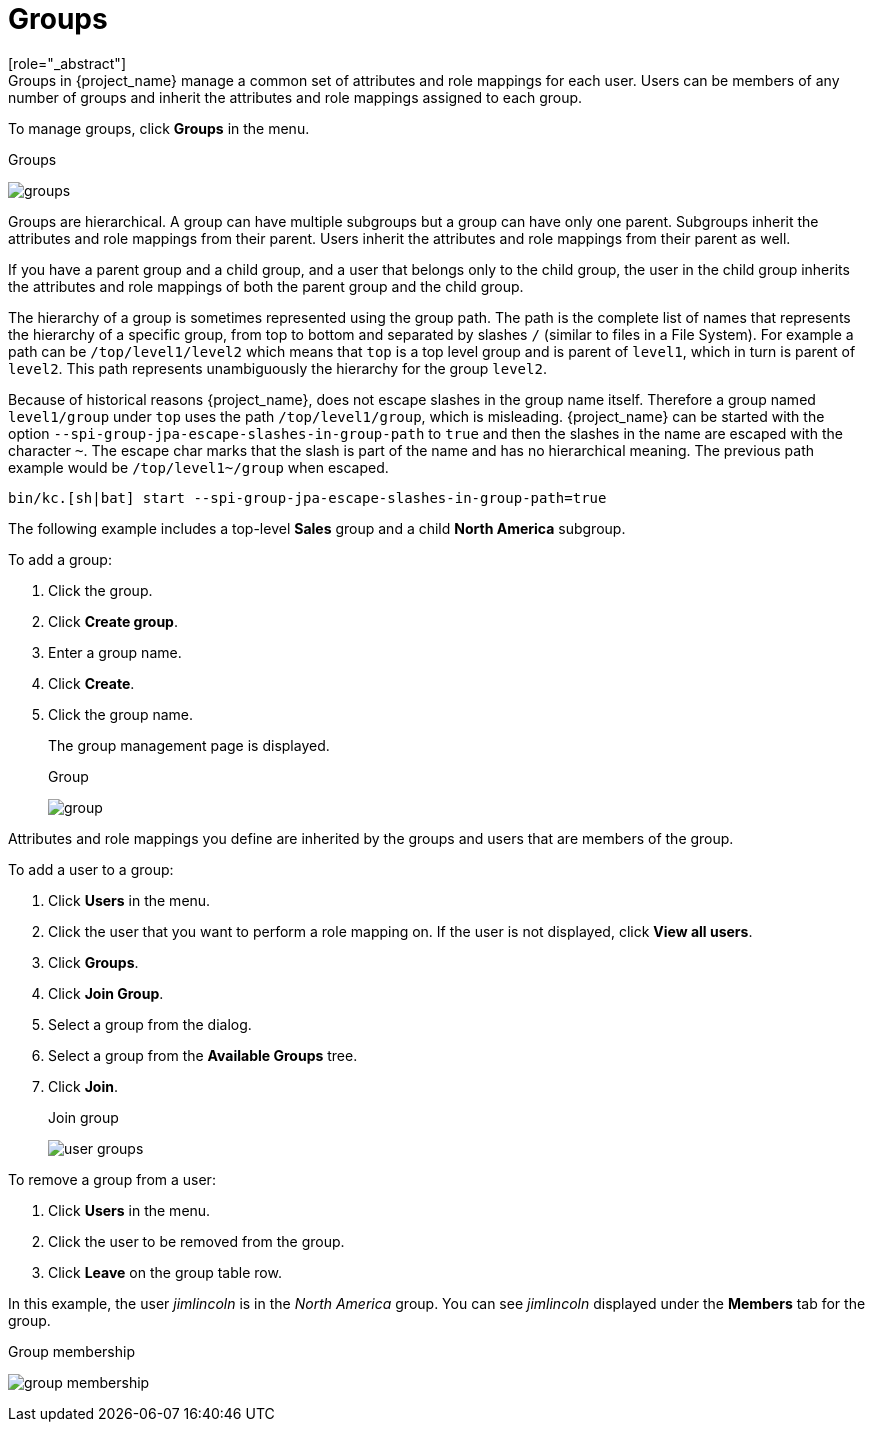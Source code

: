 [id="proc-managing-groups_{context}"]
= Groups
[role="_abstract"]
Groups in {project_name} manage a common set of attributes and role mappings for each user. Users can be members of any number of groups and inherit the attributes and role mappings assigned to each group.

To manage groups, click *Groups* in the menu.

.Groups
image:images/groups.png[]

Groups are hierarchical. A group can have multiple subgroups but a group can have only one parent. Subgroups inherit the attributes and role mappings from their parent. Users inherit the attributes and role mappings from their parent as well.

If you have a parent group and a child group, and a user that belongs only to the child group, the user in the child group inherits the attributes and role mappings of both the parent group and the child group.

The hierarchy of a group is sometimes represented using the group path. The path is the complete list of names that represents the hierarchy of a specific group, from top to bottom and separated by slashes `/` (similar to files in a File System). For example a path can be `/top/level1/level2` which means that `top` is a top level group and is parent of `level1`, which in turn is parent of `level2`. This path represents unambiguously the hierarchy for the group `level2`.

Because of historical reasons {project_name}, does not escape slashes in the group name itself. Therefore a group named `level1/group` under `top` uses the path `/top/level1/group`, which is misleading. {project_name} can be started with the option `--spi-group-jpa-escape-slashes-in-group-path` to `true` and then the slashes in the name are escaped with the character `~`. The escape char marks that the slash is part of the name and has no hierarchical meaning. The previous path example would be `/top/level1~/group` when escaped.

[source,bash]
----
bin/kc.[sh|bat] start --spi-group-jpa-escape-slashes-in-group-path=true
----

The following example includes a top-level *Sales* group and a child *North America* subgroup.  

To add a group:

. Click the group.
. Click *Create group*.
. Enter a group name.
. Click *Create*.
. Click the group name.
+
The group management page is displayed.
+
.Group
image:images/group.png[]

Attributes and role mappings you define are inherited by the groups and users that are members of the group.

To add a user to a group:

. Click *Users* in the menu.
. Click the user that you want to perform a role mapping on. If the user is not displayed, click *View all users*.
. Click *Groups*.
. Click *Join Group*.
. Select a group from the dialog.
. Select a group from the *Available Groups* tree.
. Click *Join*.
+
.Join group
image:images/user-groups.png[]

To remove a group from a user:

. Click *Users* in the menu.
. Click the user to be removed from the group.
. Click *Leave* on the group table row.

In this example, the user _jimlincoln_ is in the _North America_ group.  You can see _jimlincoln_ displayed under the *Members* tab for the group.

.Group membership
image:images/group-membership.png[]
